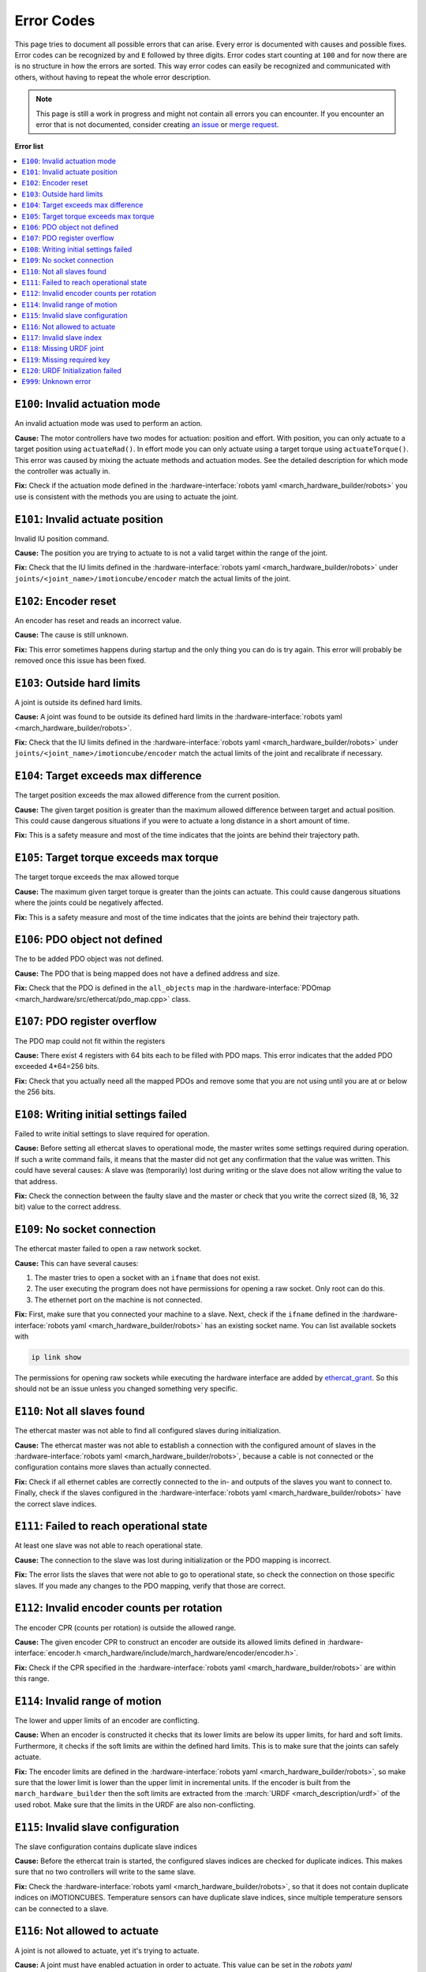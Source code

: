 .. _error-codes:

Error Codes
===========
This page tries to document all possible errors that can arise.
Every error is documented with causes and possible fixes.
Error codes can be recognized by and ``E`` followed by three digits.
Error codes start counting at ``100`` and for now there are is no structure in how the errors are sorted.
This way error codes can easily be recognized and communicated with others,
without having to repeat the whole error description.

.. note:: This page is still a work in progress and might not contain all errors you can encounter.
          If you encounter an error that is not documented, consider creating
          `an issue <https://gitlab.com/project-march/march/-/issues>`_ or
          `merge request <https://gitlab.com/project-march/march/-/merge_requests>`_.

**Error list**

.. contents:: :local:


..  From here start the error descriptions. Every error is formatted as a
    subsection that starts with '``EXXX``: ' followed by a short title of the error.
    Furthermore, every error subsection should be preceded by a label of the error, i.e. '.. _exxx:'.
    Finally, the error subsection should contain a short description, causes and possible fixes.


.. _e100:

``E100``: Invalid actuation mode
--------------------------------
An invalid actuation mode was used to perform an action.

**Cause:** The motor controllers have two modes for actuation: position and effort.
With position, you can only actuate to a target position using ``actuateRad()``.
In effort mode you can only actuate using a target torque using ``actuateTorque()``.
This error was caused by mixing the actuate methods and actuation modes. See
the detailed description for which mode the controller was actually in.

**Fix:** Check if the actuation mode defined in the :hardware-interface:`robots yaml <march_hardware_builder/robots>`
you use is consistent with the methods you are using to actuate the joint.


.. _e101:

``E101``: Invalid actuate position
----------------------------------
Invalid IU position command.

**Cause:** The position you are trying to actuate to is not a valid target within the range of the joint.

**Fix:** Check that the IU limits defined in the :hardware-interface:`robots yaml <march_hardware_builder/robots>`
under ``joints/<joint_name>/imotioncube/encoder`` match the actual limits of the joint.


.. _e102:

``E102``: Encoder reset
-----------------------
An encoder has reset and reads an incorrect value.

**Cause:** The cause is still unknown.

**Fix:** This error sometimes happens during startup and the only thing you
can do is try again. This error will probably be removed once this issue has
been fixed.


.. _e103:

``E103``: Outside hard limits
-----------------------------
A joint is outside its defined hard limits.

**Cause:** A joint was found to be outside its defined hard limits in the
:hardware-interface:`robots yaml <march_hardware_builder/robots>`.

**Fix:** Check that the IU limits defined in the :hardware-interface:`robots yaml <march_hardware_builder/robots>`
under ``joints/<joint_name>/imotioncube/encoder`` match the actual limits of the joint and recalibrate if necessary.


.. _e104:

``E104``: Target exceeds max difference
---------------------------------------
The target position exceeds the max allowed difference from the current position.

**Cause:** The given target position is greater than the maximum allowed difference
between target and actual position. This could cause dangerous situations if
you were to actuate a long distance in a short amount of time.

**Fix:** This is a safety measure and most of the time indicates that the joints
are behind their trajectory path.


.. _e105:

``E105``: Target torque exceeds max torque
------------------------------------------
The target torque exceeds the max allowed torque

**Cause:** The maximum given target torque is greater than the joints
can actuate. This could cause dangerous situations where the joints could be
negatively affected.

**Fix:** This is a safety measure and most of the time indicates that the joints
are behind their trajectory path.


.. _e106:

``E106``: PDO object not defined
--------------------------------
The to be added PDO object was not defined.

**Cause:** The PDO that is being mapped does not have a defined address and size.

**Fix:** Check that the PDO is defined in the ``all_objects`` map in the
:hardware-interface:`PDOmap <march_hardware/src/ethercat/pdo_map.cpp>` class.


.. _e107:

``E107``: PDO register overflow
-------------------------------
The PDO map could not fit within the registers

**Cause:** There exist 4 registers with 64 bits each to be filled with PDO maps.
This error indicates that the added PDO exceeded 4*64=256 bits.

**Fix:** Check that you actually need all the mapped PDOs and remove some that
you are not using until you are at or below the 256 bits.


.. _e108:

``E108``: Writing initial settings failed
-----------------------------------------
Failed to write initial settings to slave required for operation.

**Cause:** Before setting all ethercat slaves to operational mode, the master
writes some settings required during operation. If such a write command fails,
it means that the master did not get any confirmation that the value was written.
This could have several causes: A slave was (temporarily) lost during writing
or the slave does not allow writing the value to that address.

**Fix:** Check the connection between the faulty slave and the master or
check that you write the correct sized (8, 16, 32 bit) value to the correct address.


.. _e109:

``E109``: No socket connection
------------------------------
The ethercat master failed to open a raw network socket.

**Cause:** This can have several causes:

1. The master tries to open a socket with an ``ifname`` that does not exist.
2. The user executing the program does not have permissions for opening a raw socket. Only root can do this.
3. The ethernet port on the machine is not connected.

**Fix:** First, make sure that you connected your machine to a slave.
Next, check if the ``ifname`` defined in the :hardware-interface:`robots yaml <march_hardware_builder/robots>`
has an existing socket name. You can list available sockets with

.. code::

  ip link show

The permissions for opening raw sockets while executing the hardware interface
are added by `ethercat_grant <https://github.com/shadow-robot/ethercat_grant>`_.
So this should not be an issue unless you changed something very specific.


.. _e110:

``E110``: Not all slaves found
------------------------------
The ethercat master was not able to find all configured slaves during initialization.

**Cause:** The ethercat master was not able to establish a connection with the configured amount of slaves
in the :hardware-interface:`robots yaml <march_hardware_builder/robots>`, because a cable is not connected or the
configuration contains more slaves than actually connected.

**Fix:** Check if all ethernet cables are correctly connected to the in- and outputs of the slaves you want to
connect to. Finally, check if the slaves configured in the :hardware-interface:`robots yaml <march_hardware_builder/robots>`
have the correct slave indices.


.. _e111:

``E111``: Failed to reach operational state
-------------------------------------------
At least one slave was not able to reach operational state.

**Cause:** The connection to the slave was lost during initialization or the PDO mapping is incorrect.

**Fix:** The error lists the slaves that were not able to go to operational state,
so check the connection on those specific slaves. If you made any changes to the PDO mapping,
verify that those are correct.


.. _e112:

``E112``: Invalid encoder counts per rotation
---------------------------------------------
The encoder CPR (counts per rotation) is outside the allowed range.

**Cause:** The given encoder CPR to construct an encoder are outside its allowed limits defined in
:hardware-interface:`encoder.h <march_hardware/include/march_hardware/encoder/encoder.h>`.

**Fix:** Check if the CPR specified in the :hardware-interface:`robots yaml <march_hardware_builder/robots>` are
within this range.


.. _e114:

``E114``: Invalid range of motion
---------------------------------
The lower and upper limits of an encoder are conflicting.

**Cause:** When an encoder is constructed it checks that its lower limits are below its upper limits, for hard and soft
limits. Furthermore, it checks if the soft limits are within the defined hard limits. This is to make sure that the
joints can safely actuate.

**Fix:** The encoder limits are defined in the :hardware-interface:`robots yaml <march_hardware_builder/robots>`, so
make sure that the lower limit is lower than the upper limit in incremental units. If the encoder is built from the
``march_hardware_builder`` then the soft limits are extracted from the :march:`URDF <march_description/urdf>` of the used robot.
Make sure that the limits in the URDF are also non-conflicting.


.. _e115:

``E115``: Invalid slave configuration
-------------------------------------
The slave configuration contains duplicate slave indices

**Cause:** Before the ethercat train is started, the configured slaves indices are checked for duplicate indices.
This makes sure that no two controllers will write to the same slave.

**Fix:** Check the :hardware-interface:`robots yaml <march_hardware_builder/robots>`, so that it does not contain
duplicate indices on iMOTIONCUBES. Temperature sensors can have duplicate slave indices, since multiple temperature
sensors can be connected to a slave.


.. _e116:

``E116``: Not allowed to actuate
--------------------------------
A joint is not allowed to actuate, yet it's trying to actuate.

**Cause:** A joint must have enabled actuation in order to actuate. This value can be set in the
`robots yaml <march_hardware_builder/robots>`.

**Fix:** Check that the joints that you are trying to actuate are actually allowed to actuate.


.. _e117:

``E117``: Invalid slave index
-----------------------------
Slave index has an invalid value.

**Cause:** When slaves are created with a slave index, it is made sure that the indices are not lower than 1.
Since index 0 is the master itself and values lower than 0 are not valid indices.

**Fix:** If you are using a `robots yaml <march_hardware_builder/robots>`, make sure that all
slave indices are defined as integers higher than 0.


.. _e118:

``E118``: Missing URDF joint
----------------------------
A required joint was not defined in the URDF.

**Cause:** The ``march_hardware_builder`` package uses the URDF and the robots
yaml for building a March robot. The joints defined in the URDF are required for the
soft and hard limits of the joint and the builder cannot continue without them.

**Fix:** Check that all the joints defined in the
`robots yaml <march_hardware_builder/robots>` are defined
in the URDF that you are using from `march_description/urdf <march_description/urdf>`.


.. _e119:

``E119``: Missing required key
------------------------------
A required robot config key from the robots yaml was not defined.

**Cause:** Some keys in the `robots yaml <march_hardware_builder/robots>`
are required to build a functional robot and the build cannot be finished without
these keys.

**Fix:** Define the missing key in the robots yaml that you are using.


.. _e120:

``E120``: URDF Initialization failed
------------------------------------
The URDF could not be loaded from the ROS parameter server.

**Cause:** The ``march_hardware_builder`` retrieves the URDF from the ROS
parameter server under the ``/robot_description`` parameter. It throws this
exception when it was not able to retrieve it, probably because it was not uploaded.

**Fix:** Check if the URDF has been uploaded to the ROS parameter server. To
check the value of a ROS parameter run:

.. code::

  rosparam get /robot_description


.. _e999:

``E999``: Unknown error
-----------------------
Unknown error occurred which was not given an error code.

**Cause:** An ``HardwareException`` was thrown without specifying an ``ErrorType``.

**Fix:** Find where this exception was thrown and create a documented error.
